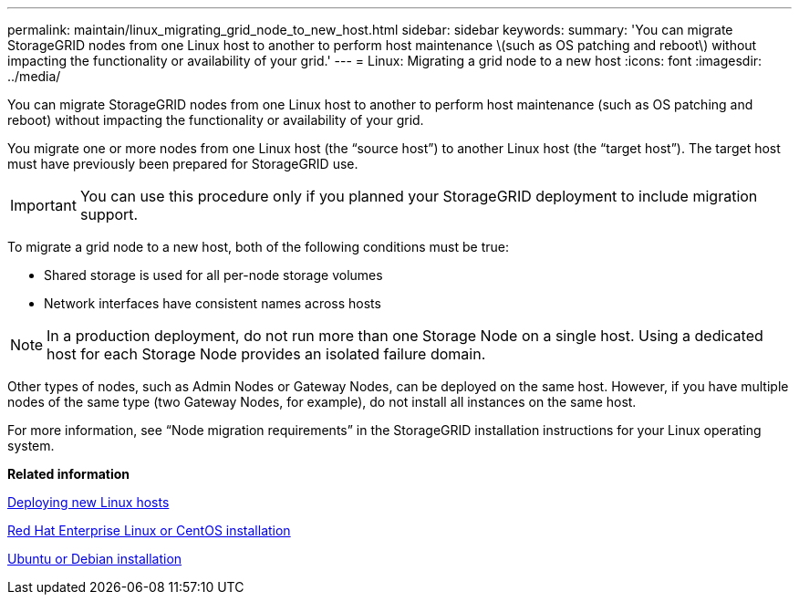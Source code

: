 ---
permalink: maintain/linux_migrating_grid_node_to_new_host.html
sidebar: sidebar
keywords: 
summary: 'You can migrate StorageGRID nodes from one Linux host to another to perform host maintenance \(such as OS patching and reboot\) without impacting the functionality or availability of your grid.'
---
= Linux: Migrating a grid node to a new host
:icons: font
:imagesdir: ../media/

[.lead]
You can migrate StorageGRID nodes from one Linux host to another to perform host maintenance (such as OS patching and reboot) without impacting the functionality or availability of your grid.

You migrate one or more nodes from one Linux host (the "`source host`") to another Linux host (the "`target host`"). The target host must have previously been prepared for StorageGRID use.

IMPORTANT: You can use this procedure only if you planned your StorageGRID deployment to include migration support.

To migrate a grid node to a new host, both of the following conditions must be true:

* Shared storage is used for all per-node storage volumes
* Network interfaces have consistent names across hosts

NOTE: In a production deployment, do not run more than one Storage Node on a single host. Using a dedicated host for each Storage Node provides an isolated failure domain.

Other types of nodes, such as Admin Nodes or Gateway Nodes, can be deployed on the same host. However, if you have multiple nodes of the same type (two Gateway Nodes, for example), do not install all instances on the same host.

For more information, see "`Node migration requirements`" in the StorageGRID installation instructions for your Linux operating system.

*Related information*

xref:deploying_new_linux_hosts.adoc[Deploying new Linux hosts]

http://docs.netapp.com/sgws-115/topic/com.netapp.doc.sg-install-rhel/home.html[Red Hat Enterprise Linux or CentOS installation]

http://docs.netapp.com/sgws-115/topic/com.netapp.doc.sg-install-ub/home.html[Ubuntu or Debian installation]
